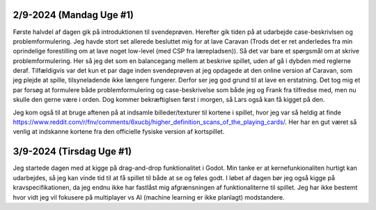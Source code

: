 
2/9-2024 (Mandag Uge #1)
-------------------
Første halvdel af dagen gik på introduktionen til svendeprøven. Herefter gik tiden på at udarbejde case-beskrivlsen og problemformulering.
Jeg havde stort set allerede besluttet mig for at lave Caravan (Trods det er ret anderledes fra min oprindelige forestilling om at lave noget low-level (med CSP fra lærepladsen)).
Så det var bare et spørgsmål om at skrive problemformulering. Her så jeg det som en balancegang mellem at beskrive spillet, uden af gå i dybden med reglerne deraf.
Tilfældigvis var det kun et par dage inden svendeprøven at jeg opdagede at den online version af Caravan, som jeg plejde at spille, tilsyneladende ikke længere fungerer.
Derfor ser jeg god grund til at lave en erstatning.
Det tog mig et par forsøg at formulere både problemformulering og case-beskrivelse som både jeg og Frank fra tilfredse med,
men nu skulle den gerne være i orden. Dog kommer bekræftiglsen først i morgen, så Lars også kan få kigget på den.

Jeg kom også til at bruge aftenen på at indsamle billeder/texturer til kortene i spillet,
hvor jeg var så heldig at finde https://www.reddit.com/r/fnv/comments/6xucbj/higher_definition_scans_of_the_playing_cards/.
Her har en gut været så venlig at indskanne kortene fra den officielle fysiske version af kortspillet.


3/9-2024 (Tirsdag Uge #1)
------------------
Jeg startede dagen med at kigge på drag-and-drop funktionalitet i Godot.
Min tanke er at kernefunkionaliten hurtigt kan udarbejdes,
så jeg kan vinde tid til at få spillet til både at se og føles godt.
I løbet af dagen bør jeg også kigge på kravspecifikationen,
da jeg endnu ikke har fastlåst mig afgrænsningen af funktionaliterne til spillet.
Jeg har ikke bestemt hvor vidt jeg vil fokusere på multiplayer vs AI (machine learning er ikke planlagt) modstandere.
